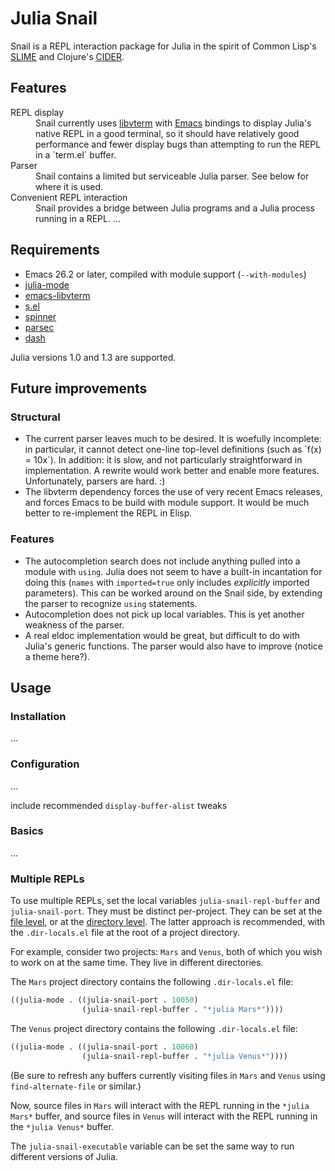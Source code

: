 * Julia Snail

Snail is a REPL interaction package for Julia in the spirit of Common Lisp's [[https://common-lisp.net/project/slime/][SLIME]] and Clojure's [[https://cider.mx][CIDER]].


** Features

- REPL display :: Snail currently uses [[https://github.com/neovim/libvterm][libvterm]] with [[https://github.com/akermu/emacs-libvterm][Emacs]] bindings to display Julia's native REPL in a good terminal, so it should have relatively good performance and fewer display bugs than attempting to run the REPL in a `term.el` buffer.
- Parser :: Snail contains a limited but serviceable Julia parser. See below for where it is used.
- Convenient REPL interaction :: Snail provides a bridge between Julia programs and a Julia process running in a REPL. ...


** Requirements

- Emacs 26.2 or later, compiled with module support (~--with-modules~)
- [[https://github.com/JuliaEditorSupport/julia-emacs][julia-mode]]
- [[https://github.com/akermu/emacs-libvterm][emacs-libvterm]]
- [[https://github.com/magnars/s.el][s.el]]
- [[https://github.com/Malabarba/spinner.el][spinner]]
- [[https://github.com/cute-jumper/parsec.el][parsec]]
- [[https://github.com/magnars/dash.el][dash]]

Julia versions 1.0 and 1.3 are supported.


** Future improvements

*** Structural

- The current parser leaves much to be desired. It is woefully incomplete: in particular, it cannot detect one-line top-level definitions (such as `f(x) = 10x`). In addition: it is slow, and not particularly straightforward in implementation. A rewrite would work better and enable more features. Unfortunately, parsers are hard. :)
- The libvterm dependency forces the use of very recent Emacs releases, and forces Emacs to be build with module support. It would be much better to re-implement the REPL in Elisp.


*** Features

- The autocompletion search does not include anything pulled into a module with ~using~. Julia does not seem to have a built-in incantation for doing this (~names~ with ~imported=true~ only includes /explicitly/ imported parameters). This can be worked around on the Snail side, by extending the parser to recognize ~using~ statements.
- Autocompletion does not pick up local variables. This is yet another weakness of the parser.
- A real eldoc implementation would be great, but difficult to do with Julia's generic functions. The parser would also have to improve (notice a theme here?).


** Usage

*** Installation

...


*** Configuration

...

include recommended ~display-buffer-alist~ tweaks


*** Basics

...


*** Multiple REPLs

To use multiple REPLs, set the local variables ~julia-snail-repl-buffer~ and ~julia-snail-port~. They must be distinct per-project. They can be set at the [[https://www.gnu.org/software/emacs/manual/html_node/emacs/Specifying-File-Variables.html][file level]], or at the [[https://www.gnu.org/software/emacs/manual/html_node/emacs/Directory-Variables.html][directory level]]. The latter approach is recommended, with the ~.dir-locals.el~ file at the root of a project directory.

For example, consider two projects: ~Mars~ and ~Venus~, both of which you wish to work on at the same time. They live in different directories.

The ~Mars~ project directory contains the following ~.dir-locals.el~ file:

#+BEGIN_SRC emacs-lisp
((julia-mode . ((julia-snail-port . 10050)
                (julia-snail-repl-buffer . "*julia Mars*"))))
#+END_SRC

The ~Venus~ project directory contains the following ~.dir-locals.el~ file:

#+BEGIN_SRC emacs-lisp
((julia-mode . ((julia-snail-port . 10060)
                (julia-snail-repl-buffer . "*julia Venus*"))))
#+END_SRC

(Be sure to refresh any buffers currently visiting files in ~Mars~ and ~Venus~ using ~find-alternate-file~ or similar.)

Now, source files in ~Mars~ will interact with the REPL running in the ~*julia Mars*~ buffer, and source files in ~Venus~ will interact with the REPL running in the ~*julia Venus*~ buffer.

The ~julia-snail-executable~ variable can be set the same way to run different versions of Julia.
